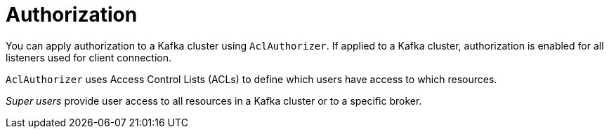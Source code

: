 // Module included in the following assemblies:
//
// overview/assembly-security-overview.adoc

[id="security-configuration-authorization_{context}"]
= Authorization

You can apply authorization to a Kafka cluster using `AclAuthorizer`.
If applied to a Kafka cluster, authorization is enabled for all listeners used for client connection.

`AclAuthorizer` uses Access Control Lists (ACLs) to define which users have access to which resources.

_Super users_ provide user access to all resources in a Kafka cluster or to a specific broker.
